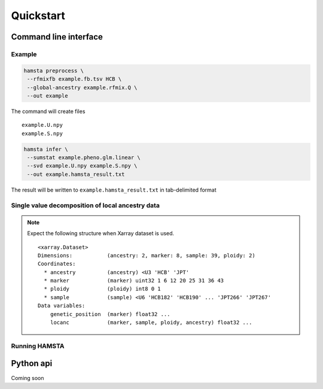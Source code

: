==========
Quickstart
==========

Command line interface
======================


Example
-------

.. code-block:: bash

    hamsta preprocess \
     --rfmixfb example.fb.tsv HCB \
     --global-ancestry example.rfmix.Q \
     --out example


The command will create files

::

    example.U.npy
    example.S.npy

.. code-block:: bash

    hamsta infer \
     --sumstat example.pheno.glm.linear \
     --svd example.U.npy example.S.npy \
     --out example.hamsta_result.txt

The result will be written to ``example.hamsta_result.txt`` in tab-delimited format

Single value decomposition of local ancestry data
-------------------------------------------------

.. argparse::
    :module: hamsta.cli
    :func: parse_args
    :prog: hamsta
    :path: preprocess


.. note::

    Expect the following structure when Xarray dataset is used.

    ::

        <xarray.Dataset>
        Dimensions:           (ancestry: 2, marker: 8, sample: 39, ploidy: 2)
        Coordinates:
          * ancestry          (ancestry) <U3 'HCB' 'JPT'
          * marker            (marker) uint32 1 6 12 20 25 31 36 43
          * ploidy            (ploidy) int8 0 1
          * sample            (sample) <U6 'HCB182' 'HCB190' ... 'JPT266' 'JPT267'
        Data variables:
            genetic_position  (marker) float32 ...
            locanc            (marker, sample, ploidy, ancestry) float32 ...



Running HAMSTA
--------------

.. argparse::
    :module: hamsta.cli
    :func: parse_args
    :prog: hamsta
    :path: infer



Python api
==========


Coming soon
